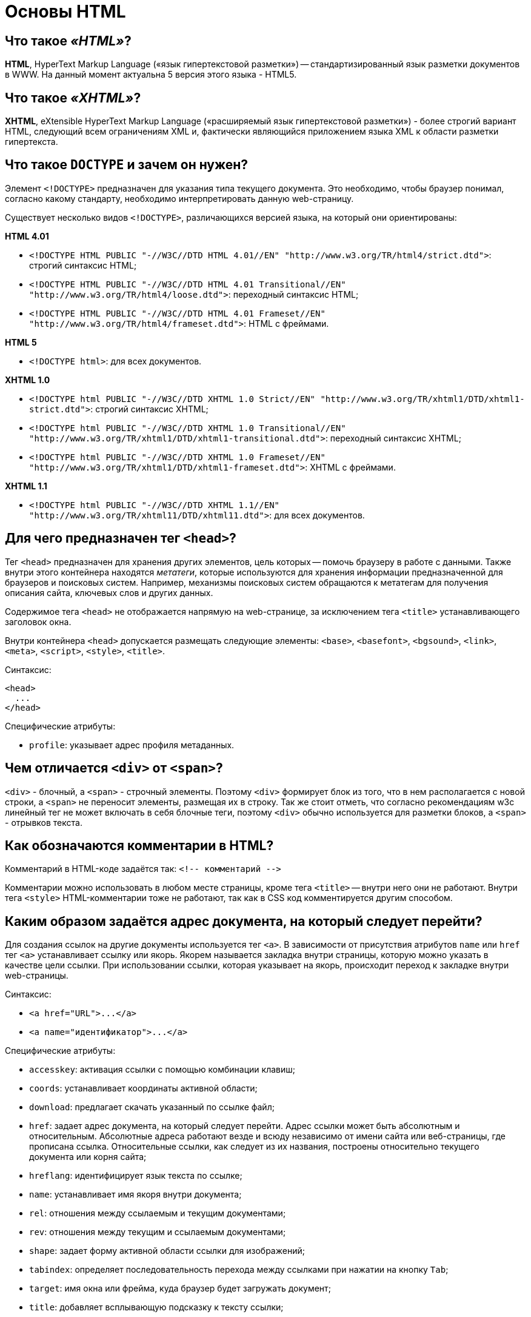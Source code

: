
= Основы HTML

== Что такое _«HTML»_?

*HTML*, HyperText Markup Language («язык гипертекстовой разметки») -- стандартизированный язык разметки документов в WWW. На данный момент актуальна 5 версия этого языка - HTML5.

== Что такое _«XHTML»_?

*XHTML*, eXtensible HyperText Markup Language («расширяемый язык гипертекстовой разметки») - более строгий вариант HTML, следующий всем ограничениям XML и, фактически являющийся приложением языка XML к области разметки гипертекста.

== Что такое `DOCTYPE` и зачем он нужен?

Элемент `<!DOCTYPE>` предназначен для указания типа текущего документа. Это необходимо, чтобы браузер понимал, согласно какому стандарту, необходимо интерпретировать данную web-страницу.

Существует несколько видов `<!DOCTYPE>`, различающихся версией языка, на который они ориентированы:

*HTML 4.01*

* `+<!DOCTYPE HTML PUBLIC "-//W3C//DTD HTML 4.01//EN"
"http://www.w3.org/TR/html4/strict.dtd">+`: строгий синтаксис HTML;
* `+<!DOCTYPE HTML PUBLIC "-//W3C//DTD HTML 4.01 Transitional//EN"
"http://www.w3.org/TR/html4/loose.dtd">+`: переходный синтаксис HTML;
* `+<!DOCTYPE HTML PUBLIC "-//W3C//DTD HTML 4.01 Frameset//EN"
"http://www.w3.org/TR/html4/frameset.dtd">+`: HTML с фреймами.

*HTML 5*

* `<!DOCTYPE html>`: для всех документов.

*XHTML 1.0*

* `+<!DOCTYPE html PUBLIC "-//W3C//DTD XHTML 1.0 Strict//EN"
"http://www.w3.org/TR/xhtml1/DTD/xhtml1-strict.dtd">+`: строгий синтаксис XHTML;
* `+<!DOCTYPE html PUBLIC "-//W3C//DTD XHTML 1.0 Transitional//EN"
"http://www.w3.org/TR/xhtml1/DTD/xhtml1-transitional.dtd">+`: переходный синтаксис XHTML;
* `+<!DOCTYPE html PUBLIC "-//W3C//DTD XHTML 1.0 Frameset//EN"
"http://www.w3.org/TR/xhtml1/DTD/xhtml1-frameset.dtd">+`: XHTML с фреймами.

*XHTML 1.1*

* `+<!DOCTYPE html PUBLIC "-//W3C//DTD XHTML 1.1//EN"
"http://www.w3.org/TR/xhtml11/DTD/xhtml11.dtd">+`: для всех документов.

== Для чего предназначен тег `<head>`?

Тег `<head>` предназначен для хранения других элементов, цель которых -- помочь браузеру в работе с данными. Также внутри этого контейнера находятся _метатеги_, которые используются для хранения информации предназначенной для браузеров и поисковых систем. Например, механизмы поисковых систем обращаются к метатегам для получения описания сайта, ключевых слов и других данных.

Содержимое тега `<head>` не отображается напрямую на web-странице, за исключением тега `<title>` устанавливающего заголовок окна.

Внутри контейнера `<head>` допускается размещать следующие элементы: `<base>`, `<basefont>`, `<bgsound>`, `<link>`, `<meta>`, `<script>`, `<style>`, `<title>`.

Синтаксис:

[,html]
----
<head>
  ...
</head>
----

Специфические атрибуты:

* `profile`: указывает адрес профиля метаданных.

== Чем отличается `<div>` от `<span>`?

`<div>` - блочный, а `<span>` - строчный элементы. Поэтому `<div>` формирует блок из того, что в нем располагается с новой строки, а `<span>` не переносит элементы, размещая их в строку. Так же стоит отметь, что согласно рекомендациям w3c линейный тег не может включать в себя блочные теги, поэтому `<div>` обычно используется для разметки блоков, а `<span>` - отрывков текста.

== Как обозначаются комментарии в HTML?

Комментарий в HTML-коде задаётся так: `+<!-- комментарий -->+`

Комментарии можно использовать в любом месте страницы, кроме тега `<title>` -- внутри него они не работают. Внутри тега `<style>` HTML-комментарии тоже не работают, так как в CSS код комментируется другим способом.

== Каким образом задаётся адрес документа, на который следует перейти?

Для создания ссылок на другие документы используется тег `<a>`. В зависимости от присутствия атрибутов `name` или `href` тег `<a>` устанавливает ссылку или якорь. Якорем называется закладка внутри страницы, которую можно указать в качестве цели ссылки. При использовании ссылки, которая указывает на якорь, происходит переход к закладке внутри web-страницы.

Синтаксис:

* `+<a href="URL">...</a>+`
* `+<a name="идентификатор">...</a>+`

Специфические атрибуты:

* `accesskey`: активация ссылки с помощью комбинации клавиш;
* `coords`: устанавливает координаты активной области;
* `download`: предлагает скачать указанный по ссылке файл;
* `href`: задает адрес документа, на который следует перейти. Адрес ссылки может быть абсолютным и относительным. Абсолютные адреса работают везде и всюду независимо от имени сайта или веб-страницы, где прописана ссылка. Относительные ссылки, как следует из их названия, построены относительно текущего документа или корня сайта;
* `hreflang`: идентифицирует язык текста по ссылке;
* `name`: устанавливает имя якоря внутри документа;
* `rel`: отношения между ссылаемым и текущим документами;
* `rev`: отношения между текущим и ссылаемым документами;
* `shape`: задает форму активной области ссылки для изображений;
* `tabindex`: определяет последовательность перехода между ссылками при нажатии на кнопку +++<kbd>+++Tab+++</kbd>+++;
* `target`: имя окна или фрейма, куда браузер будет загружать документ;
* `title`: добавляет всплывающую подсказку к тексту ссылки;
* `type`: указывает MIME-тип документа, на который ведёт ссылка.

== Как сделать ссылку на адрес электронной почты?

Создание ссылки на адрес электронной почты делается почти также, как и ссылка на web-страницу. Только вместо URL указывается `mailto:"адрес электронной почты"`

[,html]
----
<a href="mailto:user@address.net">Напиши мне!</a>
----

== Для чего предназначен тег `<em>`?

Тег `<em>` предназначен для акцентирования текста. Браузеры отображают такой текст курсивным начертанием.

[,html]
----
<em>Текст</em>
----

== Для чего предназначены теги `<ol>`, `<ul>`, `<li>`?

Теги `<ol>`, `<ul>` и `<li>` предназначены для оформления списков.

* `<ol>`: нумерованный список, т.е. каждый элемент списка начинается с числа или буквы и увеличивается по нарастающей.
* `<ul>`: маркированный список, каждый элемент которого начинается с небольшого символа -- маркера.
* `<li>`: отдельный элемент списка. Внешний тег `<ul>` или `<ol>` устанавливает тип списка -- маркированный или нумерованный.

[,html]
----
<ol>Нумерованый список
    <li>первый</li>
    <li>второй</li>
    <li>третий</li>
</ol>

<ul>Маркированный список
    <li>первый</li>
    <li>второй</li>
    <li>третий</li>
</ul>
----

== Для чего предназначены теги `<dl>`, `<dt>`, `<dd>`?

Теги `<dl>`, `<dt>`, `<dd>` предназначены для создания списка определений.

Каждый такой список начинается с контейнера `<dl>`, куда входит тег `<dt>` создающий термин и тег `<dd>` задающий определение этого термина. Закрывающий тег `</dd>` не обязателен, поскольку следующий тег сообщает о завершении предыдущего элемента. Тем не менее, хорошим стилем является закрывать все теги.

[,html]
----
<dl>Список определений
    <dt>Термин</dt>
    <dd>Определение</dd>
</dl>
----

== Для чего предназначены теги `<tr>`, `<th>`, `<td>`?

`<tr>`: служит контейнером для создания строки таблицы. Каждая ячейка в пределах такой строки может задаваться с помощью тега `<th>` или `<td>`.
`<th>`: предназначен для создания одной ячейки заголовка таблицы.
`<td>`: предназначен для создания одной ячейки таблицы.

[,html]
----
<table>
    <tr>
        <th>Заголовок</td>
    </tr>
    <tr>
        <td>Строка</td>
    </tr>
</table>
----

== Обязательно ли писать атрибут `alt` в теге `<img>`?

Да, писать его обязательно.

Атрибут `alt` устанавливает альтернативный текст для изображений. Такой текст позволяет получить текстовую информацию о рисунке при отключенной в браузере загрузке изображений. Поскольку загрузка изображений происходит после получения браузером информации о нем, то замещающий рисунок текст появляется раньше. А уже по мере загрузки текст будет сменяться изображением.

[,html]
----
<img src="forest.jpg" alt="Лес">
----

== В каком регистре лучше писать HTML-код?

Весь HTML-код рекомендуется писать в нижнем регистре: это относится к названиям элементов, названиям атрибутов, значениям атрибутов (кроме текста/`CDATA`), селекторам, свойствам и их значениям (кроме текста).

Не рекомендуется

[,html]
----
<A HREF="/">Домой</A>
----

Рекомендуется

[,html]
----
<img src="forest.jpg" alt="Лес">
----

== Что такое «мнемоника (entity)»?

*Мнемоника (entity)* - это конструкция из символа `&` и буквенного (или цифрового кода) после нее, предназначенная для замещения символов, которые запрещены для использования в HTML в «явном виде».

____
&num; имеет мнемонику `+&num;+`
____

== Источники

* http://htmlbook.ru/html/[htmlbook]
* https://habrahabr.ru/post/143452/[Хабрахабр]

xref:README.adoc[Вопросы для собеседования]
